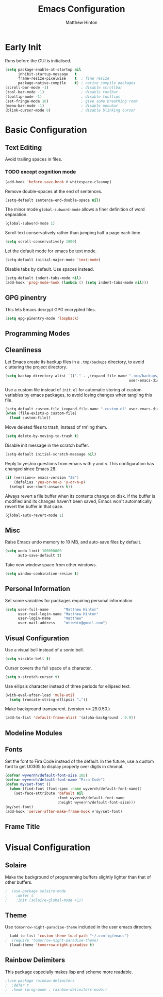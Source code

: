 #+title: Emacs Configuration
#+author: Matthew Hinton
#+property: header-args:emacs-lisp :tangle emacs/init.el

* Early Init
Runs before the GUI is initialised.
#+begin_src emacs-lisp :tangle emacs/early-init.el
  (setq package-enable-at-startup nil
        inhibit-startup-message   t
        frame-resize-pixelwise    t  ; fine resize
        package-native-compile    t) ; native compile packages
  (scroll-bar-mode -1)               ; disable scrollbar
  (tool-bar-mode -1)                 ; disable toolbar
  (tooltip-mode -1)                  ; disable tooltips
  (set-fringe-mode 10)               ; give some breathing room
  (menu-bar-mode -1)                 ; disable menubar
  (blink-cursor-mode 0)              ; disable blinking cursor
#+end_src

* Basic Configuration
** Text Editing
Avoid trailing spaces in files.
*** TODO except cognition mode
#+begin_src emacs-lisp
  (add-hook 'before-save-hook #'whitespace-cleanup)
#+end_src

Remove double-spaces at the end of sentences.
#+begin_src emacs-lisp
  (setq-default sentence-end-double-space nil)
#+end_src

The minor mode ~global-subword-mode~ allows a finer definition of word separation.
#+begin_src emacs-lisp
  (global-subword-mode 1)
#+end_src

Scroll text conservatively rather than jumping half a page each time.
#+begin_src emacs-lisp
  (setq scroll-conservatively 1000)
#+end_src

Let the default mode for emacs be text mode.
#+begin_src emacs-lisp
  (setq-default initial-major-mode 'text-mode)
#+end_src

Disable tabs by default. Use spaces instead.
#+begin_src emacs-lisp
  (setq-default indent-tabs-mode nil)
  (add-hook 'prog-mode-hook (lambda () (setq indent-tabs-mode nil)))
#+end_src

** GPG pinentry
This lets Emacs decrypt GPG encrypted files.
#+begin_src emacs-lisp
  (setq epg-pinentry-mode 'loopback)
#+end_src

** Programming Modes

** Cleanliness
Let Emacs create its backup files in a ~.tmp/backups~ directory, to avoid
cluttering the project directory.
#+begin_src emacs-lisp
  (setq backup-directory-alist `(("." . ,(expand-file-name ".tmp/backups/"
                                                           user-emacs-directory))))
#+end_src

Use a custom file instead of ~init.el~ for automatic storing of custom
variables by emacs packages, to avoid losing changes when tangling this file.
#+begin_src emacs-lisp
  (setq-default custom-file (expand-file-name ".custom.el" user-emacs-directory))
  (when (file-exists-p custom-file)
    (load custom-file))
#+end_src

Move deleted files to trash, instead of rm'ing them.
#+begin_src emacs-lisp
  (setq delete-by-moving-to-trash t)
#+end_src

Disable init message in the scratch buffer.
#+begin_src emacs-lisp
  (setq-default initial-scratch-message nil)
#+end_src

Reply to yes/no questions from emacs with ~y~ and ~n~. This configuration has changed
since Emacs 28.
#+begin_src emacs-lisp
  (if (version<= emacs-version "28")
      (defalias 'yes-or-no-p 'y-or-n-p)
    (setopt use-short-answers t))
#+end_src

Always revert a file buffer when its contents change on disk. If the
buffer is modified and its changes haven't been saved, Emacs won't
automatically revert the buffer in that case.
#+begin_src emacs-lisp
  (global-auto-revert-mode 1)
#+end_src

** Misc
Raise Emacs undo memory to 10 MB, and auto-save files by default.
#+begin_src emacs-lisp
  (setq undo-limit 100000000
        auto-save-default t)
#+end_src

Take new window space from other windows.
#+begin_src emacs-lisp
  (setq window-combination-resize t)
#+end_src

** Personal Information
Set some variables for packages requiring personal information
#+begin_src emacs-lisp
  (setq user-full-name       "Matthew Hinton"
        user-real-login-name "Matthew Hinton"
        user-login-name      "matthew"
        user-mail-address    "mttwhtn@gmail.com")
#+end_src

** Visual Configuration
Use a visual bell instead of a sonic bell.
#+begin_src emacs-lisp
  (setq visible-bell t)
#+end_src

Cursor covers the full space of a character.
#+begin_src emacs-lisp
  (setq x-stretch-cursor t)
#+end_src

Use ellipsis character instead of three periods for ellipsed text.
#+begin_src emacs-lisp
  (with-eval-after-load 'mule-util
    (setq truncate-string-ellipsis "…"))
#+end_src

Make background transparent. (version >= 29.0.50.)
#+begin_src emacs-lisp
  (add-to-list 'default-frame-alist '(alpha-background . 0.9))
#+end_src

** Modeline Modules

** Fonts
Set the font to Fira Code instead of the default. In the future, use a custom font to get
U0305 to display properly over digits in chronal.
#+begin_src emacs-lisp
  (defvar wyvernh/default-font-size 105)
  (defvar wyvernh/default-font-name "Fira Code")
  (defun my/set-font ()
    (when (find-font (font-spec :name wyvernh/default-font-name))
      (set-face-attribute 'default nil
                          :font wyvernh/default-font-name
                          :height wyvernh/default-font-size)))
  (my/set-font)
  (add-hook 'server-after-make-frame-hook #'my/set-font)
#+end_src

** Frame Title

* Visual Configuration
** Solaire
Make the background of programming buffers slightly lighter than that of other buffers.
#+begin_src emacs-lisp
;  (use-package solaire-mode
;    :defer t
;    :init (solaire-global-mode +1))
#+end_src

** Theme
Use ~tomorrow-night-paradise-theme~ included in the user emacs directory.
#+begin_src emacs-lisp
  (add-to-list 'custom-theme-load-path "~/.config/emacs")
;  (require 'tomorrow-night-paradise-theme)
  (load-theme 'tomorrow-night-paradise t)
#+end_src

** Rainbow Delimiters
This package especially makes lisp and scheme more readable.
#+begin_src emacs-lisp
;(use-package rainbow-delimiters
;  :defer t
;  :hook (prog-mode . rainbow-delimiters-mode))
#+end_src
